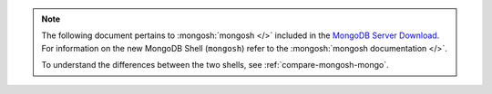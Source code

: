 .. note::

   The following document pertains to :mongosh:`mongosh </>`
   included in the
   `MongoDB Server Download
   <https://www.mongodb.com/try/download/community?tck=docs_server>`__.
   For information on the new MongoDB Shell (``mongosh``) refer to the
   :mongosh:`mongosh documentation </>`.

   To understand the differences between the two shells, see
   :ref:`compare-mongosh-mongo`.
